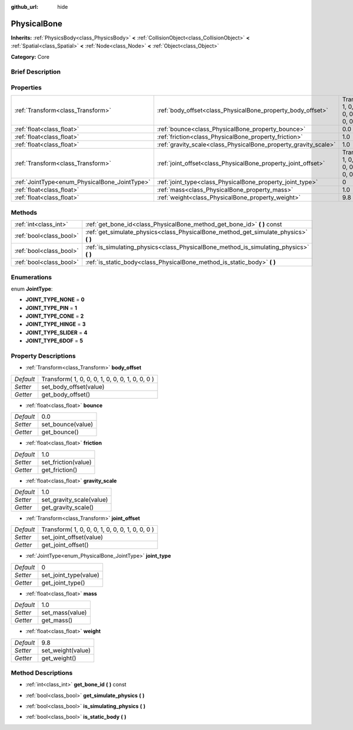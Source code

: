 :github_url: hide

.. Generated automatically by doc/tools/makerst.py in Godot's source tree.
.. DO NOT EDIT THIS FILE, but the PhysicalBone.xml source instead.
.. The source is found in doc/classes or modules/<name>/doc_classes.

.. _class_PhysicalBone:

PhysicalBone
============

**Inherits:** :ref:`PhysicsBody<class_PhysicsBody>` **<** :ref:`CollisionObject<class_CollisionObject>` **<** :ref:`Spatial<class_Spatial>` **<** :ref:`Node<class_Node>` **<** :ref:`Object<class_Object>`

**Category:** Core

Brief Description
-----------------



Properties
----------

+-----------------------------------------------+-----------------------------------------------------------------+-------------------------------------------------+
| :ref:`Transform<class_Transform>`             | :ref:`body_offset<class_PhysicalBone_property_body_offset>`     | Transform( 1, 0, 0, 0, 1, 0, 0, 0, 1, 0, 0, 0 ) |
+-----------------------------------------------+-----------------------------------------------------------------+-------------------------------------------------+
| :ref:`float<class_float>`                     | :ref:`bounce<class_PhysicalBone_property_bounce>`               | 0.0                                             |
+-----------------------------------------------+-----------------------------------------------------------------+-------------------------------------------------+
| :ref:`float<class_float>`                     | :ref:`friction<class_PhysicalBone_property_friction>`           | 1.0                                             |
+-----------------------------------------------+-----------------------------------------------------------------+-------------------------------------------------+
| :ref:`float<class_float>`                     | :ref:`gravity_scale<class_PhysicalBone_property_gravity_scale>` | 1.0                                             |
+-----------------------------------------------+-----------------------------------------------------------------+-------------------------------------------------+
| :ref:`Transform<class_Transform>`             | :ref:`joint_offset<class_PhysicalBone_property_joint_offset>`   | Transform( 1, 0, 0, 0, 1, 0, 0, 0, 1, 0, 0, 0 ) |
+-----------------------------------------------+-----------------------------------------------------------------+-------------------------------------------------+
| :ref:`JointType<enum_PhysicalBone_JointType>` | :ref:`joint_type<class_PhysicalBone_property_joint_type>`       | 0                                               |
+-----------------------------------------------+-----------------------------------------------------------------+-------------------------------------------------+
| :ref:`float<class_float>`                     | :ref:`mass<class_PhysicalBone_property_mass>`                   | 1.0                                             |
+-----------------------------------------------+-----------------------------------------------------------------+-------------------------------------------------+
| :ref:`float<class_float>`                     | :ref:`weight<class_PhysicalBone_property_weight>`               | 9.8                                             |
+-----------------------------------------------+-----------------------------------------------------------------+-------------------------------------------------+

Methods
-------

+-------------------------+-------------------------------------------------------------------------------------------+
| :ref:`int<class_int>`   | :ref:`get_bone_id<class_PhysicalBone_method_get_bone_id>` **(** **)** const               |
+-------------------------+-------------------------------------------------------------------------------------------+
| :ref:`bool<class_bool>` | :ref:`get_simulate_physics<class_PhysicalBone_method_get_simulate_physics>` **(** **)**   |
+-------------------------+-------------------------------------------------------------------------------------------+
| :ref:`bool<class_bool>` | :ref:`is_simulating_physics<class_PhysicalBone_method_is_simulating_physics>` **(** **)** |
+-------------------------+-------------------------------------------------------------------------------------------+
| :ref:`bool<class_bool>` | :ref:`is_static_body<class_PhysicalBone_method_is_static_body>` **(** **)**               |
+-------------------------+-------------------------------------------------------------------------------------------+

Enumerations
------------

.. _enum_PhysicalBone_JointType:

.. _class_PhysicalBone_constant_JOINT_TYPE_NONE:

.. _class_PhysicalBone_constant_JOINT_TYPE_PIN:

.. _class_PhysicalBone_constant_JOINT_TYPE_CONE:

.. _class_PhysicalBone_constant_JOINT_TYPE_HINGE:

.. _class_PhysicalBone_constant_JOINT_TYPE_SLIDER:

.. _class_PhysicalBone_constant_JOINT_TYPE_6DOF:

enum **JointType**:

- **JOINT_TYPE_NONE** = **0**

- **JOINT_TYPE_PIN** = **1**

- **JOINT_TYPE_CONE** = **2**

- **JOINT_TYPE_HINGE** = **3**

- **JOINT_TYPE_SLIDER** = **4**

- **JOINT_TYPE_6DOF** = **5**

Property Descriptions
---------------------

.. _class_PhysicalBone_property_body_offset:

- :ref:`Transform<class_Transform>` **body_offset**

+-----------+-------------------------------------------------+
| *Default* | Transform( 1, 0, 0, 0, 1, 0, 0, 0, 1, 0, 0, 0 ) |
+-----------+-------------------------------------------------+
| *Setter*  | set_body_offset(value)                          |
+-----------+-------------------------------------------------+
| *Getter*  | get_body_offset()                               |
+-----------+-------------------------------------------------+

.. _class_PhysicalBone_property_bounce:

- :ref:`float<class_float>` **bounce**

+-----------+-------------------+
| *Default* | 0.0               |
+-----------+-------------------+
| *Setter*  | set_bounce(value) |
+-----------+-------------------+
| *Getter*  | get_bounce()      |
+-----------+-------------------+

.. _class_PhysicalBone_property_friction:

- :ref:`float<class_float>` **friction**

+-----------+---------------------+
| *Default* | 1.0                 |
+-----------+---------------------+
| *Setter*  | set_friction(value) |
+-----------+---------------------+
| *Getter*  | get_friction()      |
+-----------+---------------------+

.. _class_PhysicalBone_property_gravity_scale:

- :ref:`float<class_float>` **gravity_scale**

+-----------+--------------------------+
| *Default* | 1.0                      |
+-----------+--------------------------+
| *Setter*  | set_gravity_scale(value) |
+-----------+--------------------------+
| *Getter*  | get_gravity_scale()      |
+-----------+--------------------------+

.. _class_PhysicalBone_property_joint_offset:

- :ref:`Transform<class_Transform>` **joint_offset**

+-----------+-------------------------------------------------+
| *Default* | Transform( 1, 0, 0, 0, 1, 0, 0, 0, 1, 0, 0, 0 ) |
+-----------+-------------------------------------------------+
| *Setter*  | set_joint_offset(value)                         |
+-----------+-------------------------------------------------+
| *Getter*  | get_joint_offset()                              |
+-----------+-------------------------------------------------+

.. _class_PhysicalBone_property_joint_type:

- :ref:`JointType<enum_PhysicalBone_JointType>` **joint_type**

+-----------+-----------------------+
| *Default* | 0                     |
+-----------+-----------------------+
| *Setter*  | set_joint_type(value) |
+-----------+-----------------------+
| *Getter*  | get_joint_type()      |
+-----------+-----------------------+

.. _class_PhysicalBone_property_mass:

- :ref:`float<class_float>` **mass**

+-----------+-----------------+
| *Default* | 1.0             |
+-----------+-----------------+
| *Setter*  | set_mass(value) |
+-----------+-----------------+
| *Getter*  | get_mass()      |
+-----------+-----------------+

.. _class_PhysicalBone_property_weight:

- :ref:`float<class_float>` **weight**

+-----------+-------------------+
| *Default* | 9.8               |
+-----------+-------------------+
| *Setter*  | set_weight(value) |
+-----------+-------------------+
| *Getter*  | get_weight()      |
+-----------+-------------------+

Method Descriptions
-------------------

.. _class_PhysicalBone_method_get_bone_id:

- :ref:`int<class_int>` **get_bone_id** **(** **)** const

.. _class_PhysicalBone_method_get_simulate_physics:

- :ref:`bool<class_bool>` **get_simulate_physics** **(** **)**

.. _class_PhysicalBone_method_is_simulating_physics:

- :ref:`bool<class_bool>` **is_simulating_physics** **(** **)**

.. _class_PhysicalBone_method_is_static_body:

- :ref:`bool<class_bool>` **is_static_body** **(** **)**

